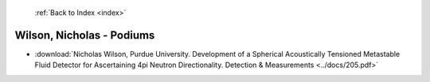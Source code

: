 :ref:`Back to Index <index>`

Wilson, Nicholas - Podiums
--------------------------

* :download:`Nicholas Wilson, Purdue University. Development of a Spherical Acoustically Tensioned Metastable Fluid Detector for Ascertaining 4pi Neutron Directionality. Detection & Measurements <../docs/205.pdf>`
